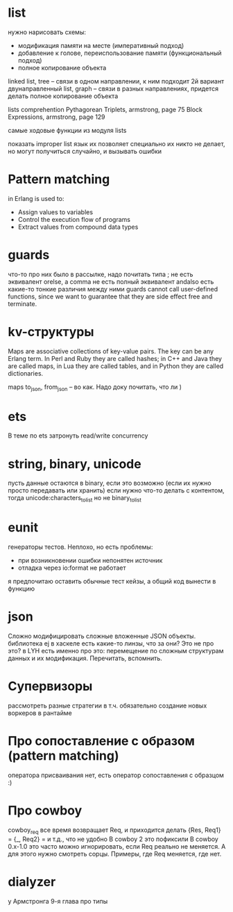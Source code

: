 * list
нужно нарисовать схемы:
- модификация памяти на месте (императивный подход)
- добавление к голове, переиспользование памяти (функциональный подход)
- полное копирование объекта

linked list, tree -- связи в одном направлении, к ним подходит 2й вариант
двунаправленный list, graph -- связи в разных направлениях, придется делать полное копирование объекта

lists comprehention
Pythagorean Triplets, armstrong, page 75
Block Expressions, armstrong, page 129

самые ходовые функции из модуля lists

показать improper list
язык их позволяет
специально их никто не делает, но могут получиться случайно, и вызывать ошибки

* Pattern matching
in Erlang is used to:
- Assign values to variables
- Control the execution flow of programs
- Extract values from compound data types

* guards
что-то про них было в рассылке, надо почитать
типа ; не есть эквивалент orelse, а comma не есть полный эквивалент andalso
есть какие-то тонкие различия между ними
guards cannot call user-defined functions, since we want to
guarantee that they are side effect free and terminate.

* kv-структуры
Maps are associative collections of key-value pairs. The key can be any Erlang
term. In Perl and Ruby they are called hashes; in C++ and Java they are called
maps, in Lua they are called tables, and in Python they are called dictionaries.

maps to_json, from_json -- во как. Надо доку почитать, что ли )

* ets
В теме по ets затронуть read/write concurrency

* string, binary, unicode
пусть данные остаются в binary, если это возможно (если их нужно просто передавать или хранить)
если нужно что-то делать с контентом, тогда unicode:characters_to_list
но не binary_to_list

* eunit
генераторы тестов. Неплохо, но есть проблемы:
- при возникновении ошибки непонятен источник
- отладка через io:format не работает
я предпочитаю оставить обычные тест кейзы, а общий код вынести в функцию


* json
Сложно модифицировать сложные вложенные JSON объекты.
библиотека ej
в хаскеле есть какие-то линзы, что за они? Это не про это?
в LYH есть именно про это: перемещение по сложным структурам данных и их модификация. Перечитать, вспомнить.

* Супервизоры
рассмотреть разные стратегии
в т.ч. обязательно создание новых воркеров в рантайме

* Про сопоставление с образом (pattern matching)
оператора присваивания нет, есть оператор сопоставления с образцом :)

* Про cowboy
cowboy_req все время возвращает Req, и приходится делать
{Res, Req1} =
{_, Req2} =
и т.д., что не удобно
В cowboy 2 это пофиксили
В cowboy 0.x-1.0 это часто можно игнорировать, если Req реально не меняется.
А для этого нужно смотреть сорцы.
Примеры, где Req меняется, где нет.


* dialyzer
у Армстронга 9-я глава про типы
